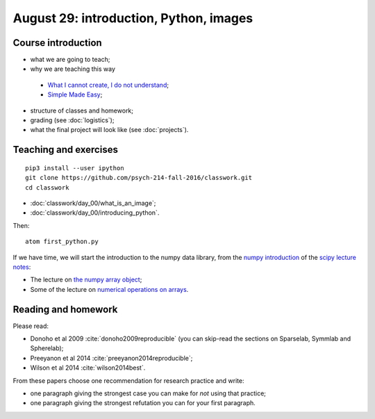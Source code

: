 #######################################
August 29: introduction, Python, images
#######################################

*******************
Course introduction
*******************

* what we are going to teach;
* why we are teaching this way

 * `What I cannot create, I do not understand
   <http://blogs.scientificamerican.com/literally-psyched/files/2012/04/feynman_blackboard5.jpg>`_;
 * `Simple Made Easy <https://www.infoq.com/presentations/Simple-Made-Easy>`_;

* structure of classes and homework;
* grading (see :doc:`logistics`);
* what the final project will look like (see :doc:`projects`).

**********************
Teaching and exercises
**********************

::

    pip3 install --user ipython
    git clone https://github.com/psych-214-fall-2016/classwork.git
    cd classwork

* :doc:`classwork/day_00/what_is_an_image`;
* :doc:`classwork/day_00/introducing_python`.

Then::

    atom first_python.py

If we have time, we will start the introduction to the numpy data library,
from the `numpy introduction
<https://scipy-lectures.github.io/intro/numpy/index.html>`_ of the `scipy
lecture notes <https://scipy-lectures.github.io/index.html>`_:

* The lecture on `the numpy array object
  <https://scipy-lectures.github.io/intro/numpy/array_object.html>`_;
* Some of the lecture on `numerical operations on arrays
  <https://scipy-lectures.github.io/intro/numpy/operations.html>`_.

********************
Reading and homework
********************

Please read:

* Donoho et al 2009 :cite:`donoho2009reproducible` (you can skip-read the
  sections on Sparselab, Symmlab and Spherelab);
* Preeyanon et al 2014 :cite:`preeyanon2014reproducible`;
* Wilson et al 2014 :cite:`wilson2014best`.

From these papers choose one recommendation for research practice and write:

* one paragraph giving the strongest case you can make for *not* using that
  practice;
* one paragraph giving the strongest refutation you can for your first
  paragraph.
